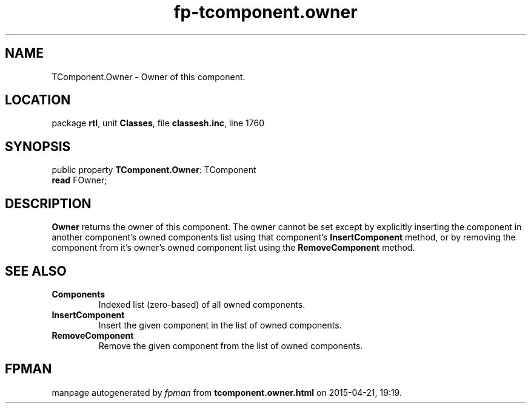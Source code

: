 .\" file autogenerated by fpman
.TH "fp-tcomponent.owner" 3 "2014-03-14" "fpman" "Free Pascal Programmer's Manual"
.SH NAME
TComponent.Owner - Owner of this component.
.SH LOCATION
package \fBrtl\fR, unit \fBClasses\fR, file \fBclassesh.inc\fR, line 1760
.SH SYNOPSIS
public property \fBTComponent.Owner\fR: TComponent
  \fBread\fR FOwner;
.SH DESCRIPTION
\fBOwner\fR returns the owner of this component. The owner cannot be set except by explicitly inserting the component in another component's owned components list using that component's \fBInsertComponent\fR method, or by removing the component from it's owner's owned component list using the \fBRemoveComponent\fR method.


.SH SEE ALSO
.TP
.B Components
Indexed list (zero-based) of all owned components.
.TP
.B InsertComponent
Insert the given component in the list of owned components.
.TP
.B RemoveComponent
Remove the given component from the list of owned components.

.SH FPMAN
manpage autogenerated by \fIfpman\fR from \fBtcomponent.owner.html\fR on 2015-04-21, 19:19.


